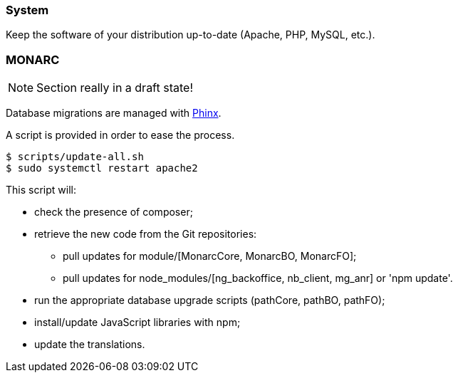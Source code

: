=== System

Keep the software of your distribution up-to-date (Apache, PHP, MySQL, etc.).

// only security/minor updates from the distribution (Debian stable,
// Ubuntu LTS) ?

=== MONARC

NOTE: Section really in a draft state!


Database migrations are managed with link:https://phinx.org[Phinx].

A script is provided in order to ease the process.


[source,bash]
----
$ scripts/update-all.sh
$ sudo systemctl restart apache2
----

This script will:

* check the presence of composer;
* retrieve the new code from the Git repositories:
** pull updates for module/[MonarcCore, MonarcBO, MonarcFO];
** pull updates for node_modules/[ng_backoffice, nb_client, mg_anr] or 'npm update'.
* run the appropriate database upgrade scripts (pathCore, pathBO, pathFO);
* install/update JavaScript libraries with npm;
* update the translations.
